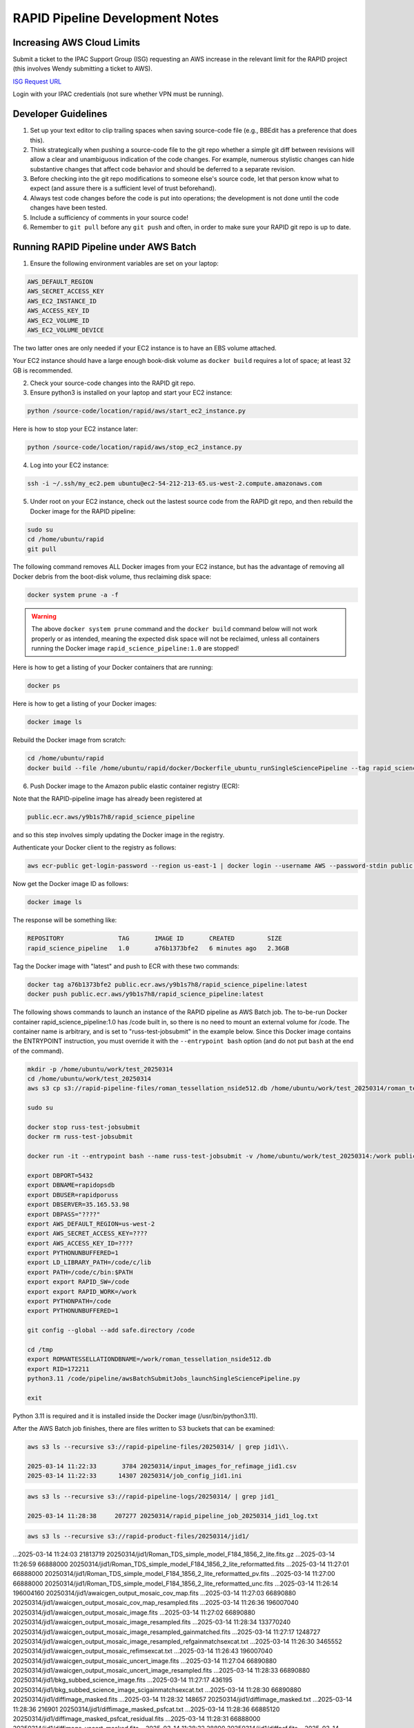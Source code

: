 RAPID Pipeline Development Notes
####################################################

Increasing AWS Cloud Limits
************************************

Submit a ticket to the IPAC Support Group (ISG) requesting an AWS increase
in the relevant limit for the RAPID project
(this involves Wendy submitting a ticket to AWS).

`ISG Request URL <https://jira.ipac.caltech.edu/servicedesk/customer/portal/4/>`_

Login with your IPAC credentials (not sure whether VPN must be running).


Developer Guidelines
************************************

#. Set up your text editor to clip trailing spaces when saving source-code file (e.g., BBEdit has a preference that does this).

#. Think strategically when pushing a source-code file to the git repo whether a simple git diff between revisions
   will allow a clear and unambiguous indication of the code changes.  For example, numerous stylistic changes can
   hide substantive changes that affect code behavior and should be deferred to a separate revision.

#. Before checking into the git repo modifications to someone else's source code,
   let that person know what to expect (and assure there is a sufficient level of trust beforehand).

#. Always test code changes before the code is put into operations; the development is not done until the code changes have been tested.

#. Include a sufficiency of comments in your source code!

#. Remember to ``git pull`` before any ``git push`` and often, in order to make sure your RAPID git repo is up to date.

Running RAPID Pipeline under AWS Batch
********************************************

1. Ensure the following environment variables are set on your laptop:

.. code-block::

   AWS_DEFAULT_REGION
   AWS_SECRET_ACCESS_KEY
   AWS_EC2_INSTANCE_ID
   AWS_ACCESS_KEY_ID
   AWS_EC2_VOLUME_ID
   AWS_EC2_VOLUME_DEVICE

The two latter ones are only needed if your EC2 instance is to have an EBS volume attached.

Your EC2 instance should have a large enough book-disk volume as ``docker build`` requires a lot of space; at least 32 GB is recommended.

2. Check your source-code changes into the RAPID git repo.

3. Ensure python3 is installed on your laptop and start your EC2 instance:

.. code-block::

   python /source-code/location/rapid/aws/start_ec2_instance.py

Here is how to stop your EC2 instance later:

.. code-block::

   python /source-code/location/rapid/aws/stop_ec2_instance.py

4. Log into your EC2 instance:

.. code-block::

   ssh -i ~/.ssh/my_ec2.pem ubuntu@ec2-54-212-213-65.us-west-2.compute.amazonaws.com

5. Under root on your EC2 instance, check out the lastest source code from the RAPID git repo, and then rebuild the Docker image for the RAPID pipeline:

.. code-block::

   sudo su
   cd /home/ubuntu/rapid
   git pull

The following command removes ALL Docker images from your EC2 instance,
but has the advantage of removing all Docker debris from the boot-disk volume,
thus reclaiming disk space:

.. code-block::

   docker system prune -a -f

.. warning::

   The above ``docker system prune`` command and the ``docker build`` command below will not work properly or as intended,
   meaning the expected disk space will not be reclaimed,
   unless all containers running the Docker image ``rapid_science_pipeline:1.0`` are stopped!

Here is how to get a listing of your Docker containers that are running:

.. code-block::

   docker ps

Here is how to get a listing of your Docker images:

.. code-block::

   docker image ls

Rebuild the Docker image from scratch:

.. code-block::

   cd /home/ubuntu/rapid
   docker build --file /home/ubuntu/rapid/docker/Dockerfile_ubuntu_runSingleSciencePipeline --tag rapid_science_pipeline:1.0 .


6. Push Docker image to the Amazon public elastic container registry (ECR):

Note that the RAPID-pipeline image has already been registered at

.. code-block::

   public.ecr.aws/y9b1s7h8/rapid_science_pipeline

and so this step involves simply updating the Docker image in the registry.

Authenticate your Docker client to the registry as follows:

.. code-block::

   aws ecr-public get-login-password --region us-east-1 | docker login --username AWS --password-stdin public.ecr.aws/y9b1s7h8

Now get the Docker image ID as follows:

.. code-block::

   docker image ls

The response will be something like:

.. code-block::

   REPOSITORY               TAG       IMAGE ID       CREATED         SIZE
   rapid_science_pipeline   1.0       a76b1373bfe2   6 minutes ago   2.36GB

Tag the Docker image with "latest" and push to ECR with these two commands:

.. code-block::

   docker tag a76b1373bfe2 public.ecr.aws/y9b1s7h8/rapid_science_pipeline:latest
   docker push public.ecr.aws/y9b1s7h8/rapid_science_pipeline:latest


The following shows commands to launch an instance of the RAPID pipeline as AWS Batch job.
The to-be-run Docker container rapid_science_pipeline:1.0 has /code built in, so there is no need to mount an external volume for /code.
The container name is arbitrary, and is set to "russ-test-jobsubmit" in the example below.
Since this Docker image contains the ENTRYPOINT instruction, you must override it  with the ``--entrypoint bash`` option
(and do not put ``bash`` at the end of the command).

.. code-block::

   mkdir -p /home/ubuntu/work/test_20250314
   cd /home/ubuntu/work/test_20250314
   aws s3 cp s3://rapid-pipeline-files/roman_tessellation_nside512.db /home/ubuntu/work/test_20250314/roman_tessellation_nside512.db

   sudo su

   docker stop russ-test-jobsubmit
   docker rm russ-test-jobsubmit

   docker run -it --entrypoint bash --name russ-test-jobsubmit -v /home/ubuntu/work/test_20250314:/work public.ecr.aws/y9b1s7h8/rapid_science_pipeline:latest

   export DBPORT=5432
   export DBNAME=rapidopsdb
   export DBUSER=rapidporuss
   export DBSERVER=35.165.53.98
   export DBPASS="????"
   export AWS_DEFAULT_REGION=us-west-2
   export AWS_SECRET_ACCESS_KEY=????
   export AWS_ACCESS_KEY_ID=????
   export PYTHONUNBUFFERED=1
   export LD_LIBRARY_PATH=/code/c/lib
   export PATH=/code/c/bin:$PATH
   export export RAPID_SW=/code
   export export RAPID_WORK=/work
   export PYTHONPATH=/code
   export PYTHONUNBUFFERED=1

   git config --global --add safe.directory /code

   cd /tmp
   export ROMANTESSELLATIONDBNAME=/work/roman_tessellation_nside512.db
   export RID=172211
   python3.11 /code/pipeline/awsBatchSubmitJobs_launchSingleSciencePipeline.py

   exit

Python 3.11 is required and it is installed inside the Docker image (/usr/bin/python3.11).

After the AWS Batch job finishes, there are files written to S3 buckets that can be examined:

.. code-block::

   aws s3 ls --recursive s3://rapid-pipeline-files/20250314/ | grep jid1\\.

   2025-03-14 11:22:33       3784 20250314/input_images_for_refimage_jid1.csv
   2025-03-14 11:22:33      14307 20250314/job_config_jid1.ini

.. code-block::

   aws s3 ls --recursive s3://rapid-pipeline-logs/20250314/ | grep jid1_

   2025-03-14 11:28:38     207277 20250314/rapid_pipeline_job_20250314_jid1_log.txt

.. code-block::

   aws s3 ls --recursive s3://rapid-product-files/20250314/jid1/

...2025-03-14 11:24:03   21813719 20250314/jid1/Roman_TDS_simple_model_F184_1856_2_lite.fits.gz
...2025-03-14 11:26:59   66888000 20250314/jid1/Roman_TDS_simple_model_F184_1856_2_lite_reformatted.fits
...2025-03-14 11:27:01   66888000 20250314/jid1/Roman_TDS_simple_model_F184_1856_2_lite_reformatted_pv.fits
...2025-03-14 11:27:00   66888000 20250314/jid1/Roman_TDS_simple_model_F184_1856_2_lite_reformatted_unc.fits
...2025-03-14 11:26:14  196004160 20250314/jid1/awaicgen_output_mosaic_cov_map.fits
...2025-03-14 11:27:03   66890880 20250314/jid1/awaicgen_output_mosaic_cov_map_resampled.fits
...2025-03-14 11:26:36  196007040 20250314/jid1/awaicgen_output_mosaic_image.fits
...2025-03-14 11:27:02   66890880 20250314/jid1/awaicgen_output_mosaic_image_resampled.fits
...2025-03-14 11:28:34  133770240 20250314/jid1/awaicgen_output_mosaic_image_resampled_gainmatched.fits
...2025-03-14 11:27:17    1248727 20250314/jid1/awaicgen_output_mosaic_image_resampled_refgainmatchsexcat.txt
...2025-03-14 11:26:30    3465552 20250314/jid1/awaicgen_output_mosaic_refimsexcat.txt
...2025-03-14 11:26:43  196007040 20250314/jid1/awaicgen_output_mosaic_uncert_image.fits
...2025-03-14 11:27:04   66890880 20250314/jid1/awaicgen_output_mosaic_uncert_image_resampled.fits
...2025-03-14 11:28:33   66890880 20250314/jid1/bkg_subbed_science_image.fits
...2025-03-14 11:27:17     436195 20250314/jid1/bkg_subbed_science_image_scigainmatchsexcat.txt
...2025-03-14 11:28:30   66890880 20250314/jid1/diffimage_masked.fits
...2025-03-14 11:28:32     148657 20250314/jid1/diffimage_masked.txt
...2025-03-14 11:28:36     216901 20250314/jid1/diffimage_masked_psfcat.txt
...2025-03-14 11:28:36   66885120 20250314/jid1/diffimage_masked_psfcat_residual.fits
...2025-03-14 11:28:31   66888000 20250314/jid1/diffimage_uncert_masked.fits
...2025-03-14 11:28:32      28800 20250314/jid1/diffpsf.fits
...2025-03-14 09:19:39   66853440 20250314/jid1/refiminputs/Roman_TDS_simple_model_F184_1087_7_lite_reformatted.fits
...2025-03-14 09:19:51   66853440 20250314/jid1/refiminputs/Roman_TDS_simple_model_F184_1087_7_lite_reformatted_unc.fits
...2025-03-14 09:19:43   66853440 20250314/jid1/refiminputs/Roman_TDS_simple_model_F184_1087_8_lite_reformatted.fits
...2025-03-14 09:19:56   66853440 20250314/jid1/refiminputs/Roman_TDS_simple_model_F184_1087_8_lite_reformatted_unc.fits
...2025-03-14 09:19:42   66853440 20250314/jid1/refiminputs/Roman_TDS_simple_model_F184_1476_11_lite_reformatted.fits
...2025-03-14 09:19:55   66853440 20250314/jid1/refiminputs/Roman_TDS_simple_model_F184_1476_11_lite_reformatted_unc.fits
...2025-03-14 09:19:34   66853440 20250314/jid1/refiminputs/Roman_TDS_simple_model_F184_1476_14_lite_reformatted.fits
...2025-03-14 09:19:46   66853440 20250314/jid1/refiminputs/Roman_TDS_simple_model_F184_1476_14_lite_reformatted_unc.fits
...2025-03-14 09:19:41   66853440 20250314/jid1/refiminputs/Roman_TDS_simple_model_F184_1481_16_lite_reformatted.fits
...2025-03-14 09:19:54   66853440 20250314/jid1/refiminputs/Roman_TDS_simple_model_F184_1481_16_lite_reformatted_unc.fits
...2025-03-14 09:19:35   66853440 20250314/jid1/refiminputs/Roman_TDS_simple_model_F184_317_9_lite_reformatted.fits
...2025-03-14 09:19:47   66853440 20250314/jid1/refiminputs/Roman_TDS_simple_model_F184_317_9_lite_reformatted_unc.fits
...2025-03-14 09:19:38   66853440 20250314/jid1/refiminputs/Roman_TDS_simple_model_F184_322_2_lite_reformatted.fits
...2025-03-14 09:19:50   66853440 20250314/jid1/refiminputs/Roman_TDS_simple_model_F184_322_2_lite_reformatted_unc.fits
...2025-03-14 09:19:37   66853440 20250314/jid1/refiminputs/Roman_TDS_simple_model_F184_322_3_lite_reformatted.fits
...2025-03-14 09:19:49   66853440 20250314/jid1/refiminputs/Roman_TDS_simple_model_F184_322_3_lite_reformatted_unc.fits
...2025-03-14 09:19:40   66853440 20250314/jid1/refiminputs/Roman_TDS_simple_model_F184_327_14_lite_reformatted.fits
...2025-03-14 09:19:53   66853440 20250314/jid1/refiminputs/Roman_TDS_simple_model_F184_327_14_lite_reformatted_unc.fits
...2025-03-14 09:19:36   66853440 20250314/jid1/refiminputs/Roman_TDS_simple_model_F184_327_15_lite_reformatted.fits
...2025-03-14 09:19:48   66853440 20250314/jid1/refiminputs/Roman_TDS_simple_model_F184_327_15_lite_reformatted_unc.fits
...2025-03-14 09:19:31   66853440 20250314/jid1/refiminputs/Roman_TDS_simple_model_F184_702_8_lite_reformatted.fits
...2025-03-14 09:19:44   66853440 20250314/jid1/refiminputs/Roman_TDS_simple_model_F184_702_8_lite_reformatted_unc.fits
...2025-03-14 09:19:32   66853440 20250314/jid1/refiminputs/Roman_TDS_simple_model_F184_707_1_lite_reformatted.fits
...2025-03-14 09:19:45   66853440 20250314/jid1/refiminputs/Roman_TDS_simple_model_F184_707_1_lite_reformatted_unc.fits
...2025-03-14 09:19:57        682 20250314/jid1/refiminputs/refimage_sci_inputs.txt
...2025-03-14 09:19:57        730 20250314/jid1/refiminputs/refimage_unc_inputs.txt
...2025-03-14 11:28:32   66890880 20250314/jid1/scorrimage_masked.fits

The general scheme for how the output files are organized in the S3 buckets is according to
processing date (Pacific Time) and the associated job ID (the same job ID can exist under
different processing dates if reprocessing occurred).  The reference-image products from ``awaicgen``
are given generic filenames in these buckets, and, later, will be renamed to filenames like:

.. code-block::

   rapid_field1234567_fid7_ppid15_v2_rfid12394758_refimage.fits
   rapid_field1234567_fid7_ppid15_v2_rfid12394758_covmap.fits

The above filenames are created after these products are registered in the RAPID pipeline operations database.
The products are then copied to
a more permanent location (and ultimately archived in MAST).  The ``ppid`` gives the pipeline number
that generated the reference image, which could be either the difference-image pipeline (``ppid=15``)
or a dedicated reference-image pipeline (``ppid=12``).

Download and examine log file:

.. code-block::

   aws s3 cp s3://rapid-pipeline-logs/20250314/rapid_pipeline_job_20250314_jid1_log.txt rapid_pipeline_job_20250314_jid1_log.txt
   cat rapid_pipeline_job_20250314_jid1_log.txt

Last modified: Tue 2025 Mar 17 7:45 a.m.

